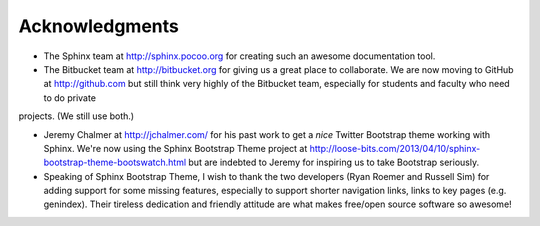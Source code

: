 Acknowledgments
==================

- The Sphinx team at http://sphinx.pocoo.org for creating such an awesome documentation tool.
  
- The Bitbucket team at http://bitbucket.org for giving us a great place to collaborate. We are now moving to GitHub at http://github.com but still think very highly of the Bitbucket team, especially for students and faculty who need to do private
projects. (We still use both.)

- Jeremy Chalmer at http://jchalmer.com/ for his past work to get a *nice* Twitter Bootstrap theme working with Sphinx. We're now using the Sphinx Bootstrap Theme project at http://loose-bits.com/2013/04/10/sphinx-bootstrap-theme-bootswatch.html but are indebted to Jeremy for inspiring us to take Bootstrap seriously.
  
- Speaking of Sphinx Bootstrap Theme, I wish to thank the two developers (Ryan Roemer and Russell Sim) for adding support for some missing features, especially to support shorter navigation links, links to key pages (e.g. genindex). Their tireless dedication and friendly attitude are what makes free/open source software so awesome!  
   
